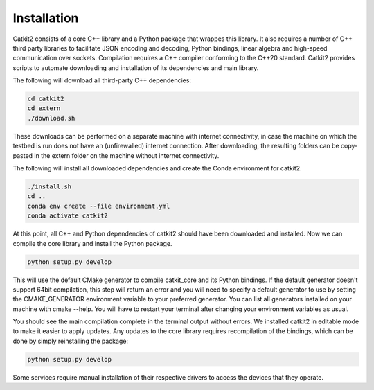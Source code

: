 Installation
============

Catkit2 consists of a core C++ library and a Python package that wrappes this library. It also requires a number of C++ third party libraries to facilitate JSON encoding and decoding, Python bindings, linear algebra and high-speed communication over sockets. Compilation requires a C++ compiler conforming to the C++20 standard. Catkit2 provides scripts to automate downloading and installation of its dependencies and main library.

The following will download all third-party C++ dependencies:

.. code-block:: bash

    cd catkit2
    cd extern
    ./download.sh

These downloads can be performed on a separate machine with internet connectivity, in case the machine on which the testbed is run does not have an (unfirewalled) internet connection. After downloading, the resulting folders can be copy-pasted in the extern folder on the machine without internet connectivity.

The following will install all downloaded dependencies and create the Conda environment for catkit2.

.. code-block:: bash

    ./install.sh
    cd ..
    conda env create --file environment.yml
    conda activate catkit2

At this point, all C++ and Python dependencies of catkit2 should have been downloaded and installed. Now we can compile the core library and install the Python package.

.. code-block:: bash

    python setup.py develop

This will use the default CMake generator to compile catkit_core and its Python bindings. If the default generator doesn't support 64bit compilation, this step will return an error and you will need to specify a default generator to use by setting the CMAKE_GENERATOR environment variable to your preferred generator. You can list all generators installed on your machine with cmake --help. You will have to restart your terminal after changing your environment variables as usual.

You should see the main compilation complete in the terminal output without errors. We installed catkit2 in editable mode to make it easier to apply updates. Any updates to the core library requires recompilation of the bindings, which can be done by simply reinstalling the package:

.. code-block:: bash

    python setup.py develop

Some services require manual installation of their respective drivers to access the devices that they operate.
